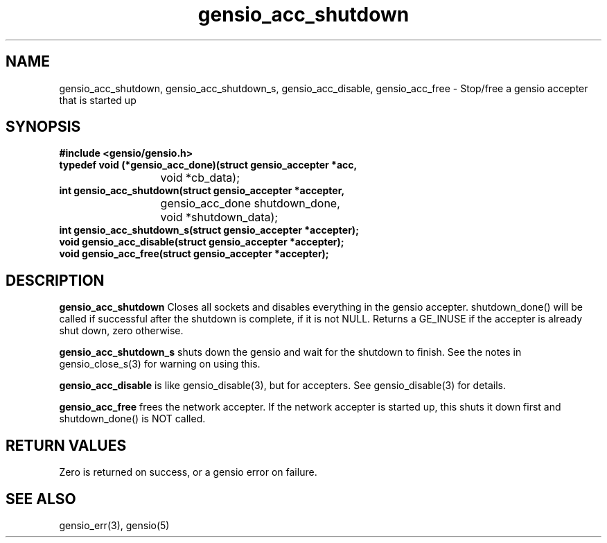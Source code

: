 .TH gensio_acc_shutdown 3 "27 Feb 2019"
.SH NAME
gensio_acc_shutdown, gensio_acc_shutdown_s, gensio_acc_disable, gensio_acc_free
\- Stop/free a gensio accepter that is started up
.SH SYNOPSIS
.B #include <gensio/gensio.h>
.TP 20
.B typedef void (*gensio_acc_done)(struct gensio_accepter *acc,
.br
			void *cb_data);
.TP 20
.B int gensio_acc_shutdown(struct gensio_accepter *accepter,
.br
			gensio_acc_done shutdown_done,
.br
			void *shutdown_data);
.br
.TP 20
.B int gensio_acc_shutdown_s(struct gensio_accepter *accepter);
.TP 20
.B void gensio_acc_disable(struct gensio_accepter *accepter);
.TP 20
.B void gensio_acc_free(struct gensio_accepter *accepter);
.SH "DESCRIPTION"

.B gensio_acc_shutdown
Closes all sockets and disables everything in the gensio accepter.
shutdown_done() will be called if successful after the shutdown is
complete, if it is not NULL.  Returns a GE_INUSE if the accepter is
already shut down, zero otherwise.

.B gensio_acc_shutdown_s
shuts down the gensio and wait for the shutdown to finish.  See the
notes in gensio_close_s(3) for warning on using this.

.B gensio_acc_disable
is like gensio_disable(3), but for accepters.  See gensio_disable(3) for
details.

.B gensio_acc_free
frees the network accepter.  If the network accepter is started
up, this shuts it down first and shutdown_done() is NOT called.
.SH "RETURN VALUES"
Zero is returned on success, or a gensio error on failure.
.SH "SEE ALSO"
gensio_err(3), gensio(5)
